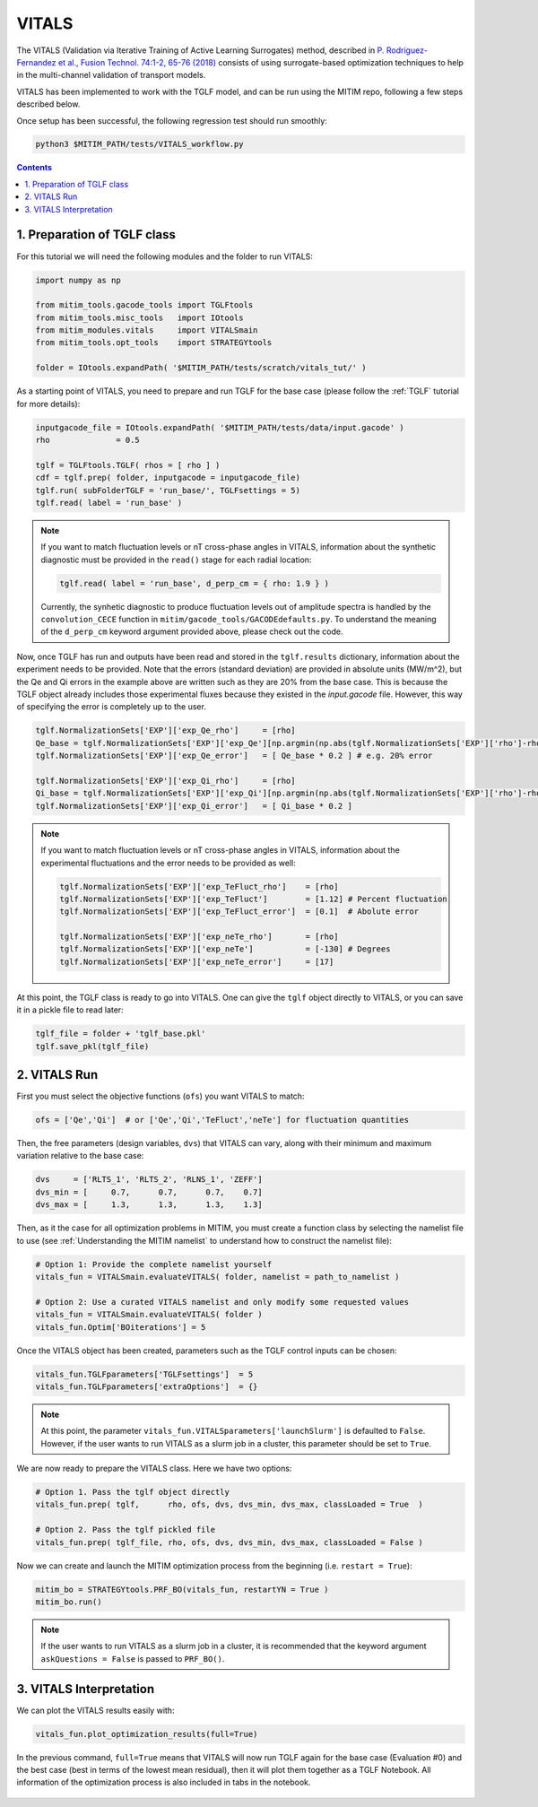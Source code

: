 VITALS
======

The VITALS (Validation via Iterative Training of Active Learning Surrogates) method, described in `P. Rodriguez-Fernandez et al., Fusion Technol. 74:1-2, 65-76 (2018) <https://www.tandfonline.com/doi/full/10.1080/15361055.2017.1396166>`_ consists of using surrogate-based optimization techniques to help in the multi-channel validation of transport models.

VITALS has been implemented to work with the TGLF model, and can be run using the MITIM repo, following a few steps described below.

Once setup has been successful, the following regression test should run smoothly:

.. code-block:: console

   python3 $MITIM_PATH/tests/VITALS_workflow.py

.. contents:: Contents
    :local:
    :depth: 2

1. Preparation of TGLF class
----------------------------

For this tutorial we will need the following modules and the folder to run VITALS:

.. code-block:: python

	import numpy as np

	from mitim_tools.gacode_tools import TGLFtools
	from mitim_tools.misc_tools   import IOtools
	from mitim_modules.vitals     import VITALSmain
	from mitim_tools.opt_tools    import STRATEGYtools

	folder = IOtools.expandPath( '$MITIM_PATH/tests/scratch/vitals_tut/' )

As a starting point of VITALS, you need to prepare and run TGLF for the base case (please follow the :ref:`TGLF` tutorial for more details):

.. code-block:: python

	inputgacode_file = IOtools.expandPath( '$MITIM_PATH/tests/data/input.gacode' )
	rho              = 0.5
	
	tglf = TGLFtools.TGLF( rhos = [ rho ] )
	cdf = tglf.prep( folder, inputgacode = inputgacode_file)
	tglf.run( subFolderTGLF = 'run_base/', TGLFsettings = 5)
	tglf.read( label = 'run_base' )


.. note::

	If you want to match fluctuation levels or nT cross-phase angles in VITALS, information about the synthetic diagnostic must be provided in the ``read()`` stage for each radial location:

	.. code-block:: python

	    tglf.read( label = 'run_base', d_perp_cm = { rho: 1.9 } )

	Currently, the synhetic diagnostic to produce fluctuation levels out of amplitude spectra is handled by the ``convolution_CECE`` function in ``mitim/gacode_tools/GACODEdefaults.py``. To understand the meaning of the ``d_perp_cm`` keyword argument provided above, please check out the code.

Now, once TGLF has run and outputs have been read and stored in the ``tglf.results`` dictionary, information about the experiment needs to be provided. Note that the errors (standard deviation) are provided in absolute units (MW/m^2), but the Qe and Qi errors in the example above are written such as they are 20% from the base case. This is because the TGLF object already includes those experimental fluxes because they existed in the *input.gacode* file. However, this way of specifying the error is completely up to the user.

.. code-block:: python

	tglf.NormalizationSets['EXP']['exp_Qe_rho']     = [rho]
	Qe_base = tglf.NormalizationSets['EXP']['exp_Qe'][np.argmin(np.abs(tglf.NormalizationSets['EXP']['rho']-rho))]
	tglf.NormalizationSets['EXP']['exp_Qe_error']   = [ Qe_base * 0.2 ] # e.g. 20% error

	tglf.NormalizationSets['EXP']['exp_Qi_rho']     = [rho]
	Qi_base = tglf.NormalizationSets['EXP']['exp_Qi'][np.argmin(np.abs(tglf.NormalizationSets['EXP']['rho']-rho))]
	tglf.NormalizationSets['EXP']['exp_Qi_error']   = [ Qi_base * 0.2 ]

.. note:: 

	If you want to match fluctuation levels or nT cross-phase angles in VITALS, information about the experimental fluctuations and the error needs to be provided as well:

	.. code-block:: python

		tglf.NormalizationSets['EXP']['exp_TeFluct_rho']    = [rho]
		tglf.NormalizationSets['EXP']['exp_TeFluct']        = [1.12] # Percent fluctuation
		tglf.NormalizationSets['EXP']['exp_TeFluct_error']  = [0.1]  # Abolute error

		tglf.NormalizationSets['EXP']['exp_neTe_rho']       = [rho]
		tglf.NormalizationSets['EXP']['exp_neTe']           = [-130] # Degrees
		tglf.NormalizationSets['EXP']['exp_neTe_error']     = [17]


At this point, the TGLF class is ready to go into VITALS. One can give the ``tglf`` object directly to VITALS, or you can save it in a pickle file to read later:

.. code-block:: python

	tglf_file = folder + 'tglf_base.pkl'
	tglf.save_pkl(tglf_file)


2. VITALS Run 
-------------

First you must select the objective functions (``ofs``) you want VITALS to match:

.. code-block:: python

	ofs = ['Qe','Qi']  # or ['Qe','Qi','TeFluct','neTe'] for fluctuation quantities

Then, the free parameters (design variables, ``dvs``) that VITALS can vary, along with their minimum and maximum variation relative to the base case:

.. code-block:: python

	dvs     = ['RLTS_1', 'RLTS_2', 'RLNS_1', 'ZEFF']
	dvs_min = [     0.7,      0.7,      0.7,    0.7]
	dvs_max	= [     1.3,      1.3,      1.3,    1.3]

Then, as it the case for all optimization problems in MITIM, you must create a function class by selecting the namelist file to use (see :ref:`Understanding the MITIM namelist` to understand how to construct the namelist file):

.. code-block:: python

	# Option 1: Provide the complete namelist yourself
	vitals_fun = VITALSmain.evaluateVITALS( folder, namelist = path_to_namelist )

	# Option 2: Use a curated VITALS namelist and only modify some requested values
	vitals_fun = VITALSmain.evaluateVITALS( folder )
	vitals_fun.Optim['BOiterations'] = 5

Once the VITALS object has been created, parameters such as the TGLF control inputs can be chosen:

.. code-block:: python

	vitals_fun.TGLFparameters['TGLFsettings']  = 5
	vitals_fun.TGLFparameters['extraOptions']  = {}

.. note::

	At this point, the parameter ``vitals_fun.VITALSparameters['launchSlurm']`` is defaulted to ``False``. However, if the user wants to run VITALS as a slurm job in a cluster, this parameter should be set to ``True``.

We are now ready to prepare the VITALS class. Here we have two options:

.. code-block:: python

	# Option 1. Pass the tglf object directly
	vitals_fun.prep( tglf,      rho, ofs, dvs, dvs_min, dvs_max, classLoaded = True  )

	# Option 2. Pass the tglf pickled file
	vitals_fun.prep( tglf_file, rho, ofs, dvs, dvs_min, dvs_max, classLoaded = False )

Now we can create and launch the MITIM optimization process from the beginning (i.e. ``restart = True``):

.. code-block:: python

	mitim_bo = STRATEGYtools.PRF_BO(vitals_fun, restartYN = True )
	mitim_bo.run()

.. note::

	If the user wants to run VITALS as a slurm job in a cluster, it is recommended that the keyword argument ``askQuestions = False`` is passed to ``PRF_BO()``.

3. VITALS Interpretation 
------------------------

We can plot the VITALS results easily with:

.. code-block:: python

	vitals_fun.plot_optimization_results(full=True)

In the previous command, ``full=True`` means that VITALS will now run TGLF again for the base case (Evaluation #0) and the best case (best in terms of the lowest mean residual), then it will plot them together as a TGLF Notebook.
All information of the optimization process is also included in tabs in the notebook.

.. figure:: ./figs/VITALSnotebook1.png
	:align: center
	:alt: VITALS_Notebook
	:figclass: align-center


